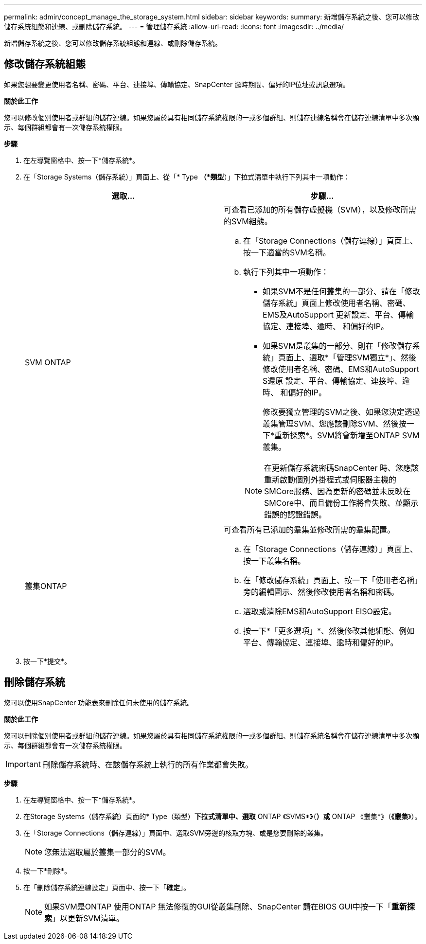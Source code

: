 ---
permalink: admin/concept_manage_the_storage_system.html 
sidebar: sidebar 
keywords:  
summary: 新增儲存系統之後、您可以修改儲存系統組態和連線、或刪除儲存系統。 
---
= 管理儲存系統
:allow-uri-read: 
:icons: font
:imagesdir: ../media/


[role="lead"]
新增儲存系統之後、您可以修改儲存系統組態和連線、或刪除儲存系統。



== 修改儲存系統組態

如果您想要變更使用者名稱、密碼、平台、連接埠、傳輸協定、SnapCenter 逾時期間、偏好的IP位址或訊息選項。

*關於此工作*

您可以修改個別使用者或群組的儲存連線。如果您屬於具有相同儲存系統權限的一或多個群組、則儲存連線名稱會在儲存連線清單中多次顯示、每個群組都會有一次儲存系統權限。

*步驟*

. 在左導覽窗格中、按一下*儲存系統*。
. 在「Storage Systems（儲存系統）」頁面上、從「* Type *（*類型*）」下拉式清單中執行下列其中一項動作：
+
|===
| 選取... | 步驟... 


 a| 
SVM ONTAP
 a| 
可查看已添加的所有儲存虛擬機（SVM），以及修改所需的SVM組態。

.. 在「Storage Connections（儲存連線）」頁面上、按一下適當的SVM名稱。
.. 執行下列其中一項動作：
+
*** 如果SVM不是任何叢集的一部分、請在「修改儲存系統」頁面上修改使用者名稱、密碼、EMS及AutoSupport 更新設定、平台、傳輸協定、連接埠、逾時、 和偏好的IP。
*** 如果SVM是叢集的一部分、則在「修改儲存系統」頁面上、選取*「管理SVM獨立*」、然後修改使用者名稱、密碼、EMS和AutoSupport S還原 設定、平台、傳輸協定、連接埠、逾時、 和偏好的IP。
+
修改要獨立管理的SVM之後、如果您決定透過叢集管理SVM、您應該刪除SVM、然後按一下*重新探索*。SVM將會新增至ONTAP SVM叢集。

+

NOTE: 在更新儲存系統密碼SnapCenter 時、您應該重新啟動個別外掛程式或伺服器主機的SMCore服務、因為更新的密碼並未反映在SMCore中、而且備份工作將會失敗、並顯示錯誤的認證錯誤。







 a| 
叢集ONTAP
 a| 
可查看所有已添加的羣集並修改所需的羣集配置。

.. 在「Storage Connections（儲存連線）」頁面上、按一下叢集名稱。
.. 在「修改儲存系統」頁面上、按一下「使用者名稱」旁的編輯圖示、然後修改使用者名稱和密碼。
.. 選取或清除EMS和AutoSupport EISO設定。
.. 按一下*「更多選項」*、然後修改其他組態、例如平台、傳輸協定、連接埠、逾時和偏好的IP。


|===
. 按一下*提交*。




== 刪除儲存系統

您可以使用SnapCenter 功能表來刪除任何未使用的儲存系統。

*關於此工作*

您可以刪除個別使用者或群組的儲存連線。如果您屬於具有相同儲存系統權限的一或多個群組、則儲存系統名稱會在儲存連線清單中多次顯示、每個群組都會有一次儲存系統權限。


IMPORTANT: 刪除儲存系統時、在該儲存系統上執行的所有作業都會失敗。

*步驟*

. 在左導覽窗格中、按一下*儲存系統*。
. 在Storage Systems（儲存系統）頁面的* Type（類型）*下拉式清單中、選取* ONTAP 《SVMS*》（*）或* ONTAP 《叢集*》（*《叢集*》）。
. 在「Storage Connections（儲存連線）」頁面中、選取SVM旁邊的核取方塊、或是您要刪除的叢集。
+

NOTE: 您無法選取屬於叢集一部分的SVM。

. 按一下*刪除*。
. 在「刪除儲存系統連線設定」頁面中、按一下「*確定*」。
+

NOTE: 如果SVM是ONTAP 使用ONTAP 無法修復的GUI從叢集刪除、SnapCenter 請在BIOS GUI中按一下「*重新探索*」以更新SVM清單。


